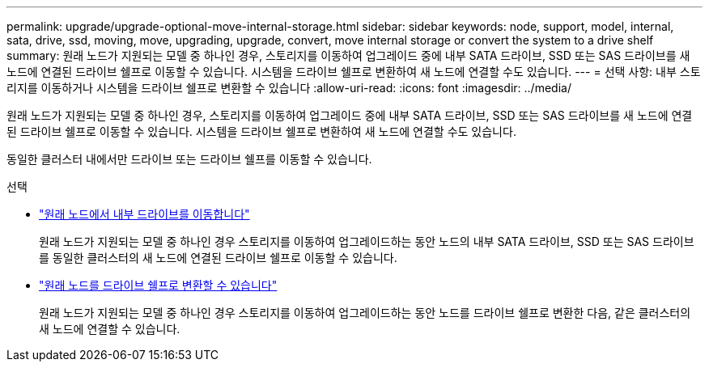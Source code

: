 ---
permalink: upgrade/upgrade-optional-move-internal-storage.html 
sidebar: sidebar 
keywords: node, support, model, internal, sata, drive, ssd, moving, move, upgrading, upgrade, convert, move internal storage or convert the system to a drive shelf 
summary: 원래 노드가 지원되는 모델 중 하나인 경우, 스토리지를 이동하여 업그레이드 중에 내부 SATA 드라이브, SSD 또는 SAS 드라이브를 새 노드에 연결된 드라이브 쉘프로 이동할 수 있습니다. 시스템을 드라이브 쉘프로 변환하여 새 노드에 연결할 수도 있습니다. 
---
= 선택 사항: 내부 스토리지를 이동하거나 시스템을 드라이브 쉘프로 변환할 수 있습니다
:allow-uri-read: 
:icons: font
:imagesdir: ../media/


[role="lead"]
원래 노드가 지원되는 모델 중 하나인 경우, 스토리지를 이동하여 업그레이드 중에 내부 SATA 드라이브, SSD 또는 SAS 드라이브를 새 노드에 연결된 드라이브 쉘프로 이동할 수 있습니다. 시스템을 드라이브 쉘프로 변환하여 새 노드에 연결할 수도 있습니다.

동일한 클러스터 내에서만 드라이브 또는 드라이브 쉘프를 이동할 수 있습니다.

.선택
* link:upgrade-move-internal-drives.html["원래 노드에서 내부 드라이브를 이동합니다"]
+
원래 노드가 지원되는 모델 중 하나인 경우 스토리지를 이동하여 업그레이드하는 동안 노드의 내부 SATA 드라이브, SSD 또는 SAS 드라이브를 동일한 클러스터의 새 노드에 연결된 드라이브 쉘프로 이동할 수 있습니다.

* link:upgrade-convert-node-to-shelf.html["원래 노드를 드라이브 쉘프로 변환할 수 있습니다"]
+
원래 노드가 지원되는 모델 중 하나인 경우 스토리지를 이동하여 업그레이드하는 동안 노드를 드라이브 쉘프로 변환한 다음, 같은 클러스터의 새 노드에 연결할 수 있습니다.


